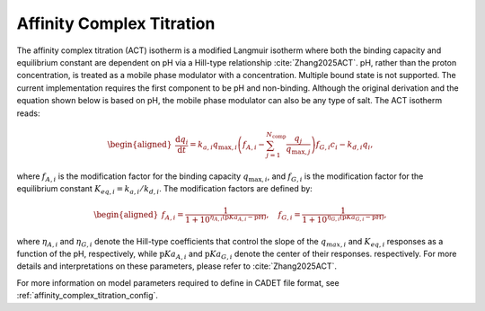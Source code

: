 .. _affinity_complex_titration:

Affinity Complex Titration
~~~~~~~~~~~~~~~~~~~~~~~~~~~~~

The affinity complex titration (ACT) isotherm is a modified Langmuir isotherm where both the binding capacity and equilibrium constant are dependent on pH via a Hill-type relationship :cite:`Zhang2025ACT`. 
pH, rather than the proton concentration, is treated as a mobile phase modulator with a concentration. Multiple bound state is not supported. 
The current implementation requires the first component to be pH and non-binding. Although the original derivation and the equation shown below is based on pH, the mobile phase modulator can also be any type of salt. 
The ACT isotherm reads:

.. math::

    \begin{aligned}
        \frac{\mathrm{d}q_i}{\mathrm{d}t} = k_{a,i} q_{\text{max},i} \left( f_{A, i}-\sum_{j=1}^{N_{\text{comp}}} \frac{q_j}{q_{\text{max},j}} \right) f_{G,i} c_i - k_{d,i}q_i, 
    \end{aligned}

where :math:`f_{A, i}` is the modification factor for the binding capacity :math:`q_{\text{max}, i}`, and :math:`f_{G,i}` is the modification factor for the equilibrium constant :math:`K_{eq, i} = k_{a,i} / k_{d,i}`.
The modification factors are defined by:

.. math::

    \begin{aligned}
        f_{A, i} =\frac{1}{1+10^{\eta_{A, i} (\mathrm{p}Ka_{A, i}-\mathrm{pH})}} , \quad f_{G, i} =\frac{1}{1+10^{\eta_{G, i} (\mathrm{p}Ka_{G, i}-\mathrm{pH})}}, 
    \end{aligned}

where :math:`\eta_{A, i}` and :math:`\eta_{G, i}` denote the Hill-type coefficients that control the slope of the :math:`q_{max, i}` and :math:`K_{eq, i}` responses as a function of the pH, respectively,
while :math:`\mathrm{p}Ka_{A, i}` and :math:`\mathrm{p}Ka_{G, i}` denote the center of their responses. respectively. For more details and interpretations on these parameters, please refer to :cite:`Zhang2025ACT`. 

For more information on model parameters required to define in CADET file format, see :ref:`affinity_complex_titration_config`.